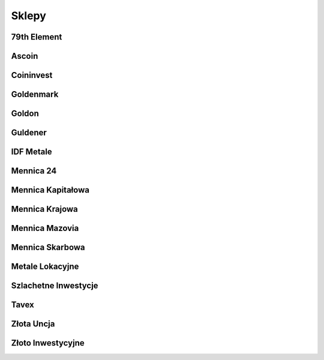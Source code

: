 *********
Sklepy
*********

79th Element
============
.. raw:: html

    <div class="panel panel-default">
      <div class="panel-heading">
        <table style="width:100%">
          <tbody>
            <tr>
              <td style="width:100px">
                <img width="80" height="80" src="https://dev.79element.pl/wp-content/uploads/2021/06/logo-low-res.png" alt="79th Element">
              </td>
              <td>
                Sklep 79th Element oferuje szeroki wybór złota inwestycyjnego w postaci złotych monet, złotych sztabek, srebrnych monet oraz srebrnych sztabek.
                Poza najbardziej popularnymi na rynku metalami szlachetnymi, oferuje również wyroby z platyny.
                Ceny aktualizowane są na bieżąco, dlatego są niezwykle konkurencyjne na rynku.
                Sklep zajmuje się również skupem metali szlachetnych, sprzedażą biżuterii z diamentów oraz prowadzi outlet z diamentami.
              </td>
            </tr>
          </tbody>
        </table>
      </div>
      <ul class="list-group">
        <li class="list-group-item"><span class="glyphicon glyphicon-home"></span> 79th Element sp. z o.o.</li>
        <li class="list-group-item"><span class="glyphicon glyphicon-globe"></span> <a href="https://79element.pl" target="_blank">79element.pl</a></li>
        <li class="list-group-item"><span class="glyphicon glyphicon-earphone"></span> <a href="tel:+48783340871">+48 783 340 871</a></li>
        <li class="list-group-item"><span class="glyphicon glyphicon-envelope"></span> <a href="mailto:sklep@79element.pl">sklep@79element.pl</a></li>
        <li class="list-group-item"><span class="glyphicon glyphicon-info-sign"></span> <a href="sklep_79element.html">products_number_79element produktów</a></li>
      </ul>
    </div>

Ascoin
======
.. raw:: html

    <div class="panel panel-default">
      <div class="panel-heading">
        <table style="width:100%">
          <tbody>
            <tr>
              <td style="width:100px">
                <img width="80" height="15" src="https://ascoin.pl/data/gfx/mask/pol/logo_1_big.png" alt="Ascoin">
              </td>
              <td>
                Salon Ascoin to firma, która stawia przede wszystkim na jakość oferowanych produktów.
                Dostępne w sprzedaży złoto inwestycyjne, a także srebro, platyna i pallad to wyroby, które posiadają akredytację LBMA potwierdzającą ich klasę oraz wyjątkowość.
                Firma zaopatruje się w metale inwestycyjne pochodzące ze światowych mennic, a także od najbardziej cenionych na rynku producentów, wśród których wyróżnić można m.in. Argor-Heraeus, Valcambi, PAMP czy Metalor.
              </td>
            </tr>
          </tbody>
        </table>
      </div>
      <ul class="list-group">
        <li class="list-group-item"><span class="glyphicon glyphicon-home"></span> Ascoin Sp. z o.o. sp. k.</li>
        <li class="list-group-item"><span class="glyphicon glyphicon-globe"></span> <a href="https://ascoin.pl/" target="_blank">ascoin.pl</a></li>
        <li class="list-group-item"><span class="glyphicon glyphicon-earphone"></span> <a href="tel:+48607655377">+48 607 655 377</a></li>
        <li class="list-group-item"><span class="glyphicon glyphicon-envelope"></span> <a href="mailto:sklep@ascoin.pl">sklep@ascoin.pl</a></li>
        <li class="list-group-item"><span class="glyphicon glyphicon-info-sign"></span> <a href="sklep_ascoin.html">products_number_ascoin produktów</a></li>
      </ul>
    </div>

Coininvest
==========
.. raw:: html

    <div class="panel panel-default">
      <div class="panel-heading">
        <table style="width:100%">
          <tbody>
            <tr>
              <td style="width:100px">
                <img width="80" height="10" src="https://static.coininvest.com/cache/img/logo-7b7f57bf6d71cd0c12fd157f0e5d8237.png" alt="Coininvest">
              </td>
              <td>
                Coininvest to platforma dla kolekcjonerów, inwestorów prywatnych oraz instytucjonalnych, jeden z największych dystrybutorów metali szlachetnych w Europie.
                Firma oferuje możliwość zakupu, sprzedaży oraz inwestycji w kruszce pod postacią monet oraz sztabek wykonane z najwyższej jakości srebra, złota, platyny i palladu.
                Od września 2017 r. Coininvest jest firmą zrzeszoną w LBMA (London Bullion Market Association),organizacji która nadzoruje hurtowy rynek złota i srebra na świecie.
              </td>
            </tr>
          </tbody>
        </table>
      </div>
      <ul class="list-group">
        <li class="list-group-item"><span class="glyphicon glyphicon-home"></span> Coininvest GmbH</li>
        <li class="list-group-item"><span class="glyphicon glyphicon-globe"></span> <a href="https://www.coininvest.com/" target="_blank">coininvest.com</a></li>
        <li class="list-group-item"><span class="glyphicon glyphicon-earphone"></span> <a href="tel:+48588812316">+48 58 881 23 16</a></li>
        <li class="list-group-item"><span class="glyphicon glyphicon-envelope"></span> <a href="mailto:sales@coininvest.com">sales@coininvest.com</a></li>
        <li class="list-group-item"><span class="glyphicon glyphicon-info-sign"></span> <a href="sklep_coininvest.html">products_number_coininvest produktów</a></li>
      </ul>
    </div>

Goldenmark
==========
.. raw:: html

    <div class="panel panel-default">
      <div class="panel-heading">
        <table style="width:100%">
          <tbody>
            <tr>
              <td style="width:100px">
                <img width="80" height="28" src="https://goldenmark.com/img/goldenmark-logo.svg" alt="Goldenmark">
              </td>
              <td>
                Jesteśmy liderem dystrybucji złota i srebra lokacyjnego w Polsce.
                Od 2010 roku z dumą nawiązujemy do wspaniałej tradycji menniczej Wrocławia, z którego się wywodzimy.
                Dziś trzy filary naszej oferty to złoto (i inne metale szlachetne), diamenty i kolekcje.
                Każda z tych kategorii produktów jest wyjątkowa lecz jednocześnie reprezentuje ponadczasową wartość, unikatowość i piękno.
              </td>
            </tr>
          </tbody>
        </table>
      </div>
      <ul class="list-group">
        <li class="list-group-item"><span class="glyphicon glyphicon-home"></span> Goldenmark Center sp. z o.o.</li>
        <li class="list-group-item"><span class="glyphicon glyphicon-globe"></span> <a href="https://goldenmark.com" target="_blank">goldenmark.com</a></li>
        <li class="list-group-item"><span class="glyphicon glyphicon-earphone"></span> <a href="tel:+48801000478">+48 801 000 478</a></li>
        <li class="list-group-item"><span class="glyphicon glyphicon-envelope"></span> <a href="mailto:info@goldenmark.com">info@goldenmark.com</a></li>
        <li class="list-group-item"><span class="glyphicon glyphicon-info-sign"></span> <a href="sklep_goldenmark.html">products_number_goldenmark produktów</a></li>
      </ul>
    </div>

Goldon
======
.. raw:: html

    <div class="panel panel-default">
      <div class="panel-heading">
        <table style="width:100%">
          <tbody>
            <tr>
              <td style="width:100px">
                <img width="80" height="20" src="https://www.goldon.pl/public/i/id/logo.png" alt="Goldon">
              </td>
              <td>
                Sklep internetowy Goldon.pl oferuje złote i srebrne monety inwestycyjne, sztabki, numizmaty, monety kolekcjonerskie NBP, monety kolekcjonerskie i numizmaty Mennicy Polskiej oraz abonamenty na monety kolekcjonerskie srebrne i złote.
                Sklep Goldon.pl jest również zainteresowany zakupem złotych i srebrnych monet inwestycyjnych oraz kolekcjonerskich.
              </td>
            </tr>
          </tbody>
        </table>
      </div>
      <ul class="list-group">
        <li class="list-group-item"><span class="glyphicon glyphicon-home"></span> Sklep internetowy www.goldon.pl</li>
        <li class="list-group-item"><span class="glyphicon glyphicon-globe"></span> <a href="https://goldon.pl" target="_blank">goldon.pl</a></li>
        <li class="list-group-item"><span class="glyphicon glyphicon-earphone"></span> <a href="tel:+48508047258">+48 508 047 258</a></li>
        <li class="list-group-item"><span class="glyphicon glyphicon-envelope"></span> <a href="mailto:sklep@goldon.pl">sklep@goldon.pl</a></li>
        <li class="list-group-item"><span class="glyphicon glyphicon-info-sign"></span> <a href="sklep_goldon.html">products_number_goldon produktów</a></li>
      </ul>
    </div>

Guldener
========
.. raw:: html

    <div class="panel panel-default">
      <div class="panel-heading">
        <table style="width:100%">
          <tbody>
            <tr>
              <td style="width:100px">
                <img width="80" height="20" src="https://guldener.pl/img/logo.svg" alt="Guldener">
              </td>
              <td>
                Guldener oferuje inwestycje w srebro w fizycznej formie, czyli w postaci monet bulionowych.
                Znajdziesz tu monety pochodzące wyłącznie od sprawdzonych producentów, takich jak Argor Heraeus, Austrian Mint, China Gold Coin Inc, Geiger Edelmetalle Mint, Leipziger Edelmetallverarbeitungs, New Zealand Mint, Perth Mint, Royal Canadian Mint, Royal Mint, South African Mint, The Bavarian State Mint czy U.S. Mint.
              </td>
            </tr>
          </tbody>
        </table>
      </div>
      <ul class="list-group">
        <li class="list-group-item"><span class="glyphicon glyphicon-home"></span> Sklep internetowy GULDENER</li>
        <li class="list-group-item"><span class="glyphicon glyphicon-globe"></span> <a href="https://guldener.pl" target="_blank">guldener.pl</a></li>
        <li class="list-group-item"><span class="glyphicon glyphicon-earphone"></span> <a href="tel:+48585588559">+48 58 558 85 59</a></li>
        <li class="list-group-item"><span class="glyphicon glyphicon-envelope"></span> <a href="mailto:sklep@guldener.pl">sklep@guldener.pl</a></li>
        <li class="list-group-item"><span class="glyphicon glyphicon-info-sign"></span> <a href="sklep_guldener.html">products_number_guldener produktów</a></li>
      </ul>
    </div>

IDF Metale
==========
.. raw:: html

    <div class="panel panel-default">
      <div class="panel-heading">
        <table style="width:100%">
          <tbody>
            <tr>
              <td style="width:100px">
                <img width="80" height="30" src="https://idfmetale.pl/skins/user/rwd_shoper_1/images/logo.png" alt="IDF Metale">
              </td>
              <td>
                Jako Grupa Firm IDF, istniejemy na polskim rynku już od 2005 roku, posiadając jednocześnie ponad 20 lat doświadczenia w branży finansowej.
                Specjalizujemy się szczególnie w szeroko rozumianych inwestycjach alternatywnych, głównie takich w których inwestuje się w realną i namacalną wartość - np. złoto, srebro, ziemia, sztuka.
              </td>
            </tr>
          </tbody>
        </table>
      </div>
      <ul class="list-group">
        <li class="list-group-item"><span class="glyphicon glyphicon-home"></span> Grupa Firm IDF</li>
        <li class="list-group-item"><span class="glyphicon glyphicon-globe"></span> <a href="https://idfmetale.pl" target="_blank">idfmetale.pl</a></li>
        <li class="list-group-item"><span class="glyphicon glyphicon-earphone"></span> <a href="tel:+48324162454">+48 32 416 24 54</a></li>
        <li class="list-group-item"><span class="glyphicon glyphicon-envelope"></span> <a href="mailto:info@idfmetale.pl">info@idfmetale.pl</a></li>
        <li class="list-group-item"><span class="glyphicon glyphicon-info-sign"></span> <a href="sklep_idfmetale.html">products_number_idfmetale produktów</a></li>
      </ul>
    </div>

Mennica 24
==========
.. raw:: html

    <div class="panel panel-default">
      <div class="panel-heading">
        <table style="width:100%">
          <tbody>
            <tr>
              <td style="width:100px">
                <img width="80" height="20" src="http://mennica24.pl//skins/CS03C00500/customer/images/logo5.png" alt="Mennica 24">
              </td>
              <td>
                Mennica 24 to jeden z najbardziej dynamicznie rozwijający się dealer złota i srebra inwestycyjnego w Polsce.
                Spółka powstała w 2007 roku i od tego czasu systematycznie zwiększa udział procentowy na rynku obrotu metalami szlachetnymi w Polsce.
                Nasze doświadczenie i pasja pozwalają zaoferować doradztwo inwestycyjne oraz obsługę klienta na najwyższym poziomie.
              </td>
            </tr>
          </tbody>
        </table>
      </div>
      <ul class="list-group">
        <li class="list-group-item"><span class="glyphicon glyphicon-home"></span> Grupa Mennice Polskie sp. z o.o.</li>
        <li class="list-group-item"><span class="glyphicon glyphicon-globe"></span> <a href="https://mennica24.pl" target="_blank">mennica24.pl</a></li>
        <li class="list-group-item"><span class="glyphicon glyphicon-earphone"></span> <a href="tel:+48880400030">+48 880 400 030</a></li>
        <li class="list-group-item"><span class="glyphicon glyphicon-envelope"></span> <a href="mailto:kontakt@mennica24.pl">kontakt@mennica24.pl</a></li>
        <li class="list-group-item"><span class="glyphicon glyphicon-info-sign"></span> <a href="sklep_mennica24.html">products_number_mennica24 produktów</a></li>
      </ul>
    </div>

Mennica Kapitałowa
==================
.. raw:: html

    <div class="panel panel-default">
      <div class="panel-heading">
        <table style="width:100%">
          <tbody>
            <tr>
              <td style="width:100px">
                <img width="80" height="20" src="https://mennicakapitalowa.pl/data/gfx/mask/pol/logo_1_big.png" alt="Mennica Kapitałowa">
              </td>
              <td>
                Mennica Kapitałowa Sp. z o.o. zajmuje się sprzedażą fizycznego złota, srebra oraz diamentów inwestycyjnych w Polsce.
                W ofercie Mennicy Kapitałowej znaleźć można sztabki inwestycyjne i monety bulionowe ze złota i srebra renomowanych mennic światowych.
                Dzięki wieloletniej współpracy z kontrahentami zagranicznymi  jesteśmy w stanie zapewnić Państwu najatrakcyjniejsze warunki cenowe, zachowując jednocześnie wszelką dbałość o bezpieczeństwo i przejrzystość transakcji.
              </td>
            </tr>
          </tbody>
        </table>
      </div>
      <ul class="list-group">
        <li class="list-group-item"><span class="glyphicon glyphicon-home"></span> Mennica Kapitałowa Sp. z o.o.</li>
        <li class="list-group-item"><span class="glyphicon glyphicon-globe"></span> <a href="https://mennicakapitalowa.pl" target="_blank">mennicakapitalowa.pl</a></li>
        <li class="list-group-item"><span class="glyphicon glyphicon-earphone"></span> <a href="tel:+48801550141">+48 801 550 141</a></li>
        <li class="list-group-item"><span class="glyphicon glyphicon-envelope"></span> <a href="mailto:biuro@mennicakapitalowa.pl">biuro@mennicakapitalowa.pl</a></li>
        <li class="list-group-item"><span class="glyphicon glyphicon-info-sign"></span> <a href="sklep_mennicakapitalowa.html">products_number_mennicakapitalowa produktów</a></li>
      </ul>
    </div>

Mennica Krajowa
===============
.. raw:: html

    <div class="panel panel-default">
      <div class="panel-heading">
        <table style="width:100%">
          <tbody>
            <tr>
              <td style="width:100px">
                <img width="80" height="20" src="https://www.mennicakrajowa.pl/data/gfx/mask/pol/logo_2_big.svg" alt="Mennica Krajowa">
              </td>
              <td>
                Mennica Krajowa jest własnością Spółki Mennica Skarbowa S.A. Powstała w celu udostępnienia Klientom prostego, wygodnego oraz jak najtańszego sposobu zakupu produktów inwestycyjnych - w jednym z oddziałów stacjonarnych lub za pośrednictwem sklepu internetowego.
                Mennica Krajowa specjalizuje się w sprzedaży i skupie metali szlachetnych tj.: złotych i srebrnych monet oraz złotych i srebrnych sztabek. Co więcej, oferuje najbardziej konkurencyjne ceny metali lokacyjnych na polskim rynku.
              </td>
            </tr>
          </tbody>
        </table>
      </div>
      <ul class="list-group">
        <li class="list-group-item"><span class="glyphicon glyphicon-home"></span> Mennica Skarbowa Spółka Akcyjna</li>
        <li class="list-group-item"><span class="glyphicon glyphicon-globe"></span> <a href="https://www.mennicakrajowa.pl" target="_blank">www.mennicakrajowa.pl</a></li>
        <li class="list-group-item"><span class="glyphicon glyphicon-earphone"></span> <a href="tel:+48516173067">+48 516 173 067</a></li>
        <li class="list-group-item"><span class="glyphicon glyphicon-envelope"></span> <a href="mailto:zakupy@mennicakrajowa.pl">zakupy@mennicakrajowa.pl</a></li>
        <li class="list-group-item"><span class="glyphicon glyphicon-info-sign"></span> <a href="sklep_mennicakrajowa.html">products_number_mennicakrajowa produktów</a></li>
      </ul>
    </div>

Mennica Mazovia
===============
.. raw:: html

    <div class="panel panel-default">
      <div class="panel-heading">
        <table style="width:100%">
          <tbody>
            <tr>
              <td style="width:100px">
                <img width="80" height="20" src="https://mennicamazovia.pl/data/include/cms/logo.png" alt="Mennica Mazovia">
              </td>
              <td>
                Mennica Mazovia sp. z o. o. to profesjonalny podmiot zajmujący się dystrybucją złota, srebra, platyny i palladu w formie sztabek i monet na rynku polskim.
                Oferujemy naszym klientom produkty najwyższej jakości z najbardziej znanych, światowych mennic posiadających akredytację LBMA spełniających najwyższe standardy.
                Są to między innymi Argor-Heraeus, PAMP, Perth Mint czy Rand Refinery.
              </td>
            </tr>
          </tbody>
        </table>
      </div>
      <ul class="list-group">
        <li class="list-group-item"><span class="glyphicon glyphicon-home"></span> Mennica Mazovia sp. z o. o.</li>
        <li class="list-group-item"><span class="glyphicon glyphicon-globe"></span> <a href="https://mennicamazovia.pl" target="_blank">mennicamazovia.pl</a></li>
        <li class="list-group-item"><span class="glyphicon glyphicon-earphone"></span> <a href="tel:+48226022248">+48 22 602 22 48</a></li>
        <li class="list-group-item"><span class="glyphicon glyphicon-envelope"></span> <a href="mailto:info@mennicamazovia.pl">info@mennicamazovia.pl</a></li>
        <li class="list-group-item"><span class="glyphicon glyphicon-info-sign"></span> <a href="sklep_mennicamazovia.html">products_number_mennicamazovia produktów</a></li>
      </ul>
    </div>

Mennica Skarbowa
================
.. raw:: html

    <div class="panel panel-default">
      <div class="panel-heading">
        <table style="width:100%">
          <tbody>
            <tr>
              <td style="width:100px">
                <img width="80" height="20" src="https://www.mennicaskarbowa.pl/data/gfx/mask/pol/logo_1_big.png" alt="Mennica Skarbowa">
              </td>
              <td>
                Mennica Skarbowa sp. z o. o. to jeden z największych dealerów złota inwestycyjnego oraz innych metali szlachetnych na polskim rynku.
                Spółka notowana na warszawskiej Giełdzie Papierów Wartościowych.
                Partner najlepszych światowych mennic zrzeszonych w LBMA (London Bullion Market Association).
              </td>
            </tr>
          </tbody>
        </table>
      </div>
      <ul class="list-group">
        <li class="list-group-item"><span class="glyphicon glyphicon-home"></span> Mennica Skarbowa Spółka Akcyjna</li>
        <li class="list-group-item"><span class="glyphicon glyphicon-globe"></span> <a href="https://www.mennicaskarbowa.pl" target="_blank">mennicaskarbowa.pl</a></li>
        <li class="list-group-item"><span class="glyphicon glyphicon-earphone"></span> <a href="tel:+48801501521">+48 801 501 521</a></li>
        <li class="list-group-item"><span class="glyphicon glyphicon-envelope"></span> <a href="mailto:sklep@mennicaskarbowa.pl">sklep@mennicaskarbowa.pl</a></li>
        <li class="list-group-item"><span class="glyphicon glyphicon-info-sign"></span> <a href="sklep_mennicaskarbowa.html">products_number_mennicaskarbowa produktów</a></li>
      </ul>
    </div>

Metale Lokacyjne
================
.. raw:: html

    <div class="panel panel-default">
      <div class="panel-heading">
        <table style="width:100%">
          <tbody>
            <tr>
              <td style="width:100px">
                <img width="80" height="30" src="https://www.metalelokacyjne.pl/data/gfx/mask/zha/logo_4_big.svg" alt="Metale Lokacyjne">
              </td>
              <td>
                Metal Market Europe sp. z o.o. to firma obecna od lat na rynku metali lokacyjnych oraz wyrobów menniczych.
                Firma współpracuje z uznanymi światowymi mennicami, takimi jak Argor Heraeus, Münze Österreich, Perth Mint, Royal Canadian Mint, PAMP, New Zealand Mint, Umicore oraz United States Mint, które dostarczają złoto i srebro inwestycyjne najwyższej jakości.
                Większość sprzedawanych przez nas produktów, które wykonane są z metali szlachetnych posiada akredytację London Bullion Market Association.
              </td>
            </tr>
          </tbody>
        </table>
      </div>
      <ul class="list-group">
        <li class="list-group-item"><span class="glyphicon glyphicon-home"></span> Metal Market Europe sp. z o.o.</li>
        <li class="list-group-item"><span class="glyphicon glyphicon-globe"></span> <a href="https://www.metalelokacyjne.pl" target="_blank">metalelokacyjne.pl</a></li>
        <li class="list-group-item"><span class="glyphicon glyphicon-earphone"></span> <a href="tel:+48226238561">+48 22 623 85 61</a></li>
        <li class="list-group-item"><span class="glyphicon glyphicon-envelope"></span> <a href="mailto:biuro@metalelokacyjne.pl">biuro@metalelokacyjne.pl</a></li>
        <li class="list-group-item"><span class="glyphicon glyphicon-info-sign"></span> <a href="sklep_metalelokacyjne.html">products_number_metalelokacyjne produktów</a></li>
      </ul>
    </div>

Szlachetne Inwestycje
=====================
.. raw:: html

    <div class="panel panel-default">
      <div class="panel-heading">
        <table style="width:100%">
          <tbody>
            <tr>
              <td style="width:100px">
                <img width="80" height="20" src="https://sklep.szlachetneinwestycje.pl/wp-content/themes/szlachetneinwestycje/images/logo.webp" alt="Szlachetne Inwestycje">
              </td>
              <td>
                Szlachetne Inwestycje jest profesjonalnym dostawcą wielu produktów inwestycyjnych tworzonych z metali szlachetnych, takich jak złoto, srebro czy platyna.
                Nasza główna działalność opiera się na sprzedaży stacjonarnej oraz internetowej produktów takich jak: srebrne monety bulionowe, złote monety bulionowe, złote sztabki inwestycyjne, srebrne sztabki, platynowe monety bulionowe czy monety kolekcjonerskie złote lub srebrne.
              </td>
            </tr>
          </tbody>
        </table>
      </div>
      <ul class="list-group">
        <li class="list-group-item"><span class="glyphicon glyphicon-home"></span> Royal Invest Group sp. z o.o. sp.k.</li>
        <li class="list-group-item"><span class="glyphicon glyphicon-globe"></span> <a href="https://sklep.szlachetneinwestycje.pl" target="_blank">sklep.szlachetneinwestycje.pl</a></li>
        <li class="list-group-item"><span class="glyphicon glyphicon-earphone"></span> <a href="tel:+48604807266">+48 604 807 266</a></li>
        <li class="list-group-item"><span class="glyphicon glyphicon-envelope"></span> <a href="mailto:sklep@szlachetneinwestycje.pl">sklep@szlachetneinwestycje.pl</a></li>
        <li class="list-group-item"><span class="glyphicon glyphicon-info-sign"></span> <a href="sklep_szlachetneinwestycje.html">products_number_szlachetneinwestycje produktów</a></li>
      </ul>
    </div>

Tavex
=====
.. raw:: html

    <div class="panel panel-default">
      <div class="panel-heading">
        <table style="width:100%">
          <tbody>
            <tr>
              <td style="width:100px">
                <img width="80" height="20" src="https://tavex.pl/wp-content/themes/tvx-facelift/inc/img/logo-tavex.svg" alt="Tavex">
              </td>
              <td>
                Tavex jest wiodącym dealerem metali szlachetnych i dealerem forex w Europie Północnej.
                Tavex Group została założona w 1991 roku i stała się wiodącym sprzedawcą metali szlachetnych i dealerem forex w Europie Północnej, obsługując średnio 1,9 miliona klientów rocznie.
              </td>
            </tr>
          </tbody>
        </table>
      </div>
      <ul class="list-group">
        <li class="list-group-item"><span class="glyphicon glyphicon-home"></span> Tavex Sp. z o.o.</li>
        <li class="list-group-item"><span class="glyphicon glyphicon-globe"></span> <a href="https://tavex.pl" target="_blank">tavex.pl</a></li>
        <li class="list-group-item"><span class="glyphicon glyphicon-earphone"></span> <a href="tel:+48221140020">+48 22 114 00 20</a></li>
        <li class="list-group-item"><span class="glyphicon glyphicon-envelope"></span> <a href="mailto:kontakt@tavex.pl">kontakt@tavex.pl</a></li>
        <li class="list-group-item"><span class="glyphicon glyphicon-info-sign"></span> <a href="sklep_tavex.html">products_number_tavex produktów</a></li>
      </ul>
    </div>

Złota Uncja
===========
.. raw:: html

    <div class="panel panel-default">
      <div class="panel-heading">
        <table style="width:100%">
          <tbody>
            <tr>
              <td style="width:100px">
                <img width="80" height="20" src="https://zlota-uncja.pl/img/zlota-uncja-logo-1507288319.jpg" alt="Złota Uncja">
              </td>
              <td>
                Właścicielem sklepu internetowego Złota Uncja jest spółka Karkonoski Dom Numizmatyczny Sp. z o.o.
                Karkonoski Dom Numizmatyczny założony został w 1986 roku.
                Od tego momentu prężnie działamy na rynku numizmatycznym.
                Początkowo sprzedaż odbywała się tylko stacjonarnie w sklepie z siedzibą w Jeleniej Górze, teraz rozszerzyliśmy działalność o sprzedaż internetową.
              </td>
            </tr>
          </tbody>
        </table>
      </div>
      <ul class="list-group">
        <li class="list-group-item"><span class="glyphicon glyphicon-home"></span> Karkonoski Dom Numizmatyczny Sp. z o.o.</li>
        <li class="list-group-item"><span class="glyphicon glyphicon-globe"></span> <a href="https://zlota-uncja.pl" target="_blank">zlota-uncja.pl</a></li>
        <li class="list-group-item"><span class="glyphicon glyphicon-earphone"></span> <a href="tel:+48577300171">+48 577 300 171</a></li>
        <li class="list-group-item"><span class="glyphicon glyphicon-envelope"></span> <a href="mailto:info@zlota-uncja.pl">info@zlota-uncja.pl</a></li>
        <li class="list-group-item"><span class="glyphicon glyphicon-info-sign"></span> <a href="sklep_zlotauncja.html">products_number_zlotauncja produktów</a></li>
      </ul>
    </div>

Złoto Inwestycyjne
==================
.. raw:: html

    <div class="panel panel-default">
      <div class="panel-heading">
        <table style="width:100%">
          <tbody>
            <tr>
              <td style="width:100px">
                <img width="80" height="20" src="https://zlotoinwestycyjne.pl/assets/ZI_252x53px-987814f0955342417abfbcc11cbf3556f523b7f1111a3e63cf2f0f351f4e3bcf.png" alt="Złoto Inwestycyjne">
              </td>
              <td>
                Złoto jest fundamentem i powszechnie akceptowaną światowa walutą. Cenioną zwłaszcza w niepewnych czasach.
                Zakup sztabek lokacyjnych to inwestycja w stabilny i odporny na zawirowania rynek.
                Oferta Złoto Inwestycyjne jest idealnym rozwiązaniem dla osób poszukujących wypróbowanych sposobów inwestowania.
              </td>
            </tr>
          </tbody>
        </table>
      </div>
      <ul class="list-group">
        <li class="list-group-item"><span class="glyphicon glyphicon-home"></span> Złoto Inwestycyjne K. Madelski, M. Kwiatkiewicz Sp. J.</li>
        <li class="list-group-item"><span class="glyphicon glyphicon-globe"></span> <a href="https://zlotoinwestycyjne.pl" target="_blank">zlotoinwestycyjne.pl</a></li>
        <li class="list-group-item"><span class="glyphicon glyphicon-earphone"></span> <a href="tel:+48501481043">+48 501 481 043</a></li>
        <li class="list-group-item"><span class="glyphicon glyphicon-envelope"></span> <a href="mailto:kontakt@zlotoinwestycyjne.pl">kontakt@zlotoinwestycyjne.pl</a></li>
        <li class="list-group-item"><span class="glyphicon glyphicon-info-sign"></span> <a href="sklep_zlotoinwestycyjne.html">products_number_zlotoinwestycyjne produktów</a></li>
      </ul>
    </div>